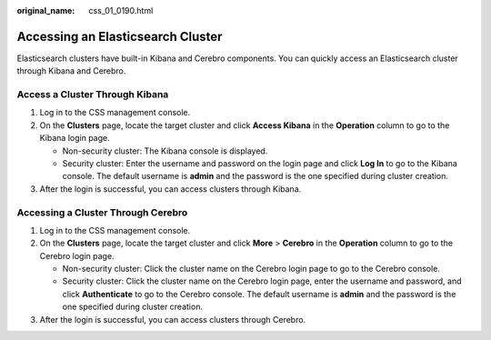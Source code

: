 :original_name: css_01_0190.html

.. _css_01_0190:

Accessing an Elasticsearch Cluster
==================================

Elasticsearch clusters have built-in Kibana and Cerebro components. You can quickly access an Elasticsearch cluster through Kibana and Cerebro.

Access a Cluster Through Kibana
-------------------------------

#. Log in to the CSS management console.
#. On the **Clusters** page, locate the target cluster and click **Access Kibana** in the **Operation** column to go to the Kibana login page.

   -  Non-security cluster: The Kibana console is displayed.
   -  Security cluster: Enter the username and password on the login page and click **Log In** to go to the Kibana console. The default username is **admin** and the password is the one specified during cluster creation.

#. After the login is successful, you can access clusters through Kibana.

Accessing a Cluster Through Cerebro
-----------------------------------

#. Log in to the CSS management console.
#. On the **Clusters** page, locate the target cluster and click **More** > **Cerebro** in the **Operation** column to go to the Cerebro login page.

   -  Non-security cluster: Click the cluster name on the Cerebro login page to go to the Cerebro console.
   -  Security cluster: Click the cluster name on the Cerebro login page, enter the username and password, and click **Authenticate** to go to the Cerebro console. The default username is **admin** and the password is the one specified during cluster creation.

#. After the login is successful, you can access clusters through Cerebro.
